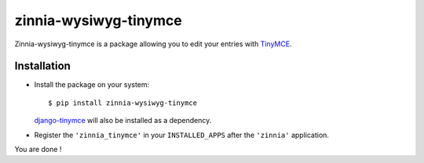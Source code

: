 ======================
zinnia-wysiwyg-tinymce
======================

Zinnia-wysiwyg-tinymce is a package allowing you to edit your entries
with `TinyMCE`_.

Installation
============

* Install the package on your system: ::

  $ pip install zinnia-wysiwyg-tinymce

  `django-tinymce`_ will also be installed as a dependency.

* Register the ``'zinnia_tinymce'`` in your ``INSTALLED_APPS`` after the
  ``'zinnia'`` application.

You are done !

.. _TinyMCE: http://www.tinymce.com/
.. _django-tinymce: https://github.com/aljosa/django-tinymce
